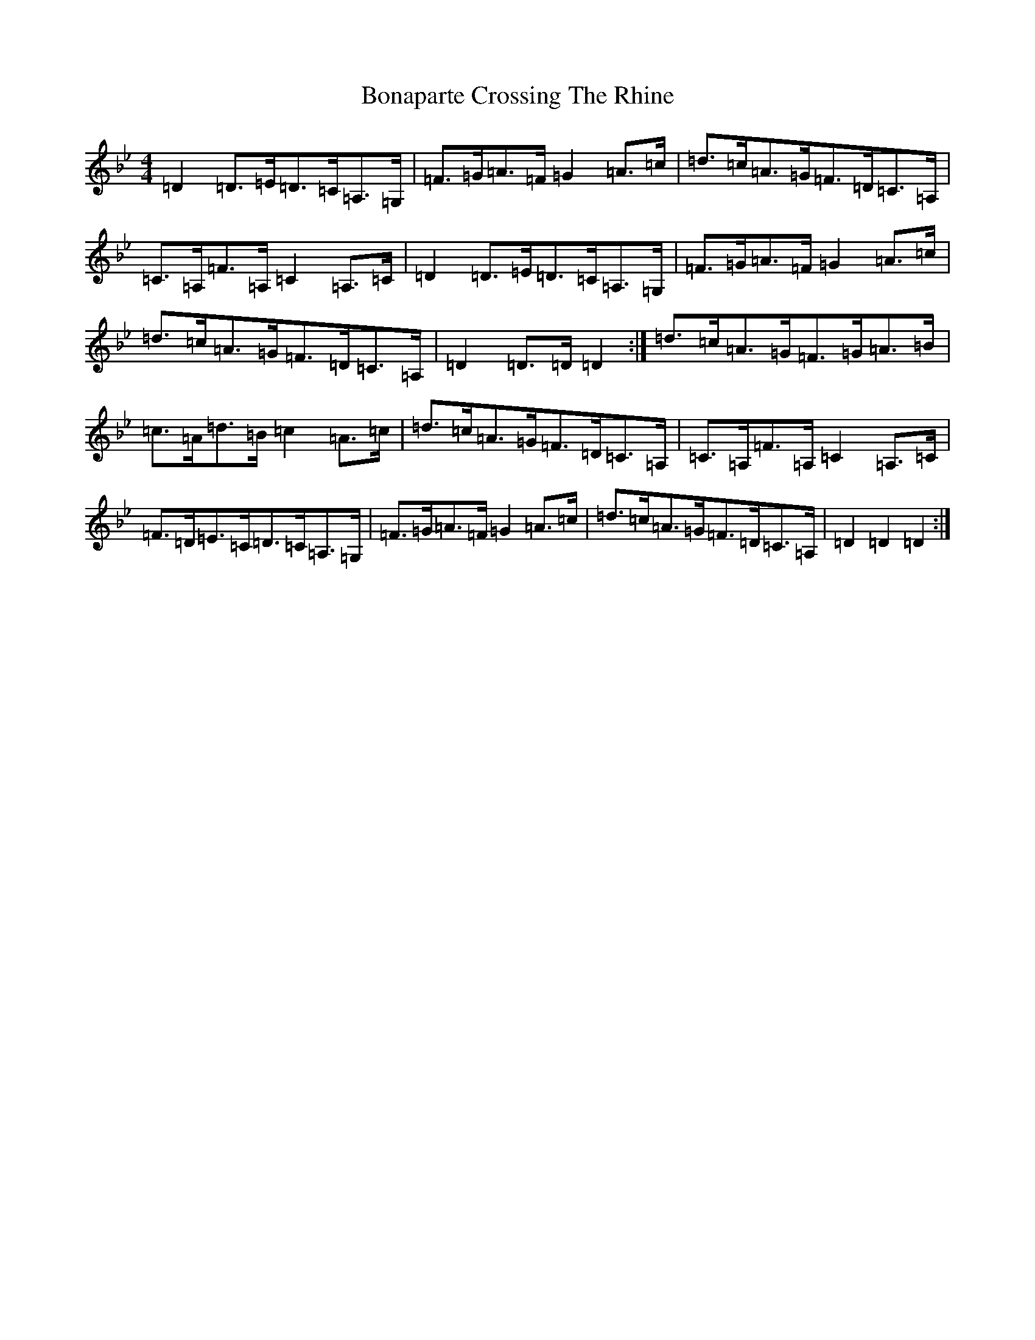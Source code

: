 X: 2211
T: Bonaparte Crossing The Rhine
S: https://thesession.org/tunes/7#setting12364
Z: A Dorian
R: march
M:4/4
L:1/8
K: C Dorian
=D2=D>=E=D>=C=A,>=G,|=F>=G=A>=F=G2=A>=c|=d>=c=A>=G=F>=D=C>=A,|=C>=A,=F>=A,=C2=A,>=C|=D2=D>=E=D>=C=A,>=G,|=F>=G=A>=F=G2=A>=c|=d>=c=A>=G=F>=D=C>=A,|=D2=D>=D=D2:|=d>=c=A>=G=F>=G=A>=B|=c>=A=d>=B=c2=A>=c|=d>=c=A>=G=F>=D=C>=A,|=C>=A,=F>=A,=C2=A,>=C|=F>=D=E>=C=D>=C=A,>=G,|=F>=G=A>=F=G2=A>=c|=d>=c=A>=G=F>=D=C>=A,|=D2=D2=D2:|